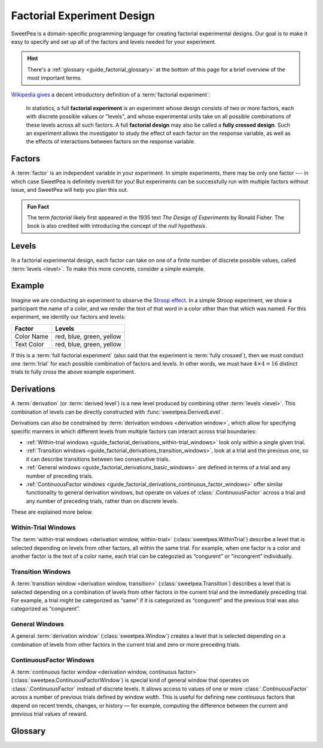 .. _guide_factorial_design:

Factorial Experiment Design
===========================

SweetPea is a domain-specific programming language for creating factorial
experimental designs. Our goal is to make it easy to specify and set up all of
the factors and levels needed for your experiment.

.. hint::

   There's a :ref:`glossary <guide_factorial_glossary>` at the bottom of this
   page for a brief overview of the most important terms.

`Wikipedia gives <https://en.wikipedia.org/wiki/Factorial_experiment>`_ a
decent introductory definition of a :term:`factorial experiment`:

    In statistics, a full **factorial experiment** is an experiment whose design
    consists of two or more factors, each with discrete possible values or
    "levels", and whose experimental units take on all possible combinations of
    these levels across all such factors. A full **factorial design** may also
    be called a **fully crossed design**. Such an experiment allows the
    investigator to study the effect of each factor on the response variable, as
    well as the effects of interactions between factors on the response
    variable.


.. _guide_factorial_factors:

Factors
-------

A :term:`factor` is an independent variable in your experiment. In simple
experiments, there may be only one factor --- in which case SweetPea is
definitely overkill for you! But experiments can be successfully run with
multiple factors without issue, and SweetPea will help you plan this out.

.. admonition:: Fun Fact

   The term *factorial* likely first appeared in the 1935 text *The Design of
   Experiments* by Ronald Fisher. The book is also credited with introducing the
   concept of the *null hypothesis*.


.. _guide_factorial_levels:

Levels
------

In a factorial experimental design, each factor can take on one of a finite
number of discrete possible values, called :term:`levels <level>`. To make this
more concrete, consider a simple example.


.. _guide_factorial_example:

Example
-------

Imagine we are conducting an experiment to observe the `Stroop effect
<https://en.wikipedia.org/wiki/Stroop_effect>`_. In a simple Stroop experiment,
we show a participant the name of a color, and we render the text of that word
in a color other than that which was named. For this experiment, we identify our
factors and levels:

==========  ========================
Factor      Levels
==========  ========================
Color Name  red, blue, green, yellow
Text Color  red, blue, green, yellow
==========  ========================

If this is a :term:`full factorial experiment` (also said that the experiment is
:term:`fully crossed`), then we must conduct one :term:`trial` for each possible
combination of factors and levels. In other words, we must have :math:`4 \times
4 = 16` distinct trials to fully cross the above example experiment.


.. _guide_factorial_derivations:

Derivations
-----------

A :term:`derivation` (or :term:`derived level`) is a new level produced by
combining other :term:`levels <level>`. This combination of levels can be
directly constructed with :func:`sweetpea.DerivedLevel`.

Derivations can also be constrained by :term:`derivation windows <derivation
window>`, which allow for specifying specific manners in which different levels
from multiple factors can interact across trial boundaries:

- :ref:`Within-trial windows
  <guide_factorial_derivations_within-trial_windows>`
  look only within a single given trial.
- :ref:`Transition windows <guide_factorial_derivations_transition_windows>`,
  look at a trial and the previous one, so it can describe transitions between
  two consecutive trials.
- :ref:`General windows <guide_factorial_derivations_basic_windows>` are defined
  in terms of a trial and any number of preceding trials.
- :ref:`ContinuousFactor windows <guide_factorial_derivations_continuous_factor_windows>` 
  offer similar functionality to general derivation windows, 
  but operate on values of :class:`.ContinuousFactor` across a trial 
  and any number of preceding trials, rather than on discrete levels.

These are explained more below.


.. _guide_factorial_derivations_within-trial_windows:

Within-Trial Windows
^^^^^^^^^^^^^^^^^^^^

The :term:`within-trial windows <derivation window, within-trial>`
(:class:`sweetpea.WithinTrial`) describe a level that
is selected depending on levels from other factors, all within the same trial.
For example, when one factor is a color and another factor is the text of a color name,
each trial can be categozied as “congurent” or “incongrent” individually.

.. _guide_factorial_derivations_transition_windows:

Transition Windows
^^^^^^^^^^^^^^^^^^

A :term:`transition window <derivation window, transition>`
(:class:`sweetpea.Transition`) describes a level that
is selected depending on a combination of levels from other factors in the
current trial and the immediately preceding trial. For example, a trial
might be categorized as “same” if it is categorized as “congurent”
and the previous trial was also categorized as “congurent”.


.. _guide_factorial_derivations_basic_windows:

General Windows
^^^^^^^^^^^^^^^

A general :term:`derivation window`
(:class:`sweetpea.Window`) creates a level that is selected
depending on a combination of levels from other factors in the current trial and
zero or more preceding trials.


.. _guide_factorial_derivations_continuous_factor_windows:

ContinuousFactor Windows
^^^^^^^^^^^^^^^^^^^^^^^^

A :term:`continuous factor window <derivation window, continuous factor>`
(:class:`sweetpea.ContinuousFactorWindow`) is special kind of general window 
that operates on :class:`.ContinuousFactor` instead of discrete levels. 
It allows access to values of one or more :class:`.ContinuousFactor` 
across a number of previous trials defined by window `width`. 
This is useful for defining new continuous factors that depend on recent trends, 
changes, or history — for example, computing the difference between the current 
and previous trial values of reward.


.. _guide_factorial_glossary:

Glossary
--------

.. glossary::

    constraint
      An element of an :term:`experiment design` that affects the generation of
      :term:`trials <trial>` for the experiment. For example, a constraint
      may exclude a particular combination of levels, it may prevent a certain
      number of levels from appearing in consecutive sequences, or it may
      increase the number of :term:`trials <trial>` in an experiment
      by establishing a minimum trial count.

    crossing
      Short for :term:`experiment crossing`.

    derivation
      An artificial :term:`level` that results from the combination of other
      levels. Also called a :term:`derived level`.

    derivation window
      A window constraining a :term:`derivation` that depends on a combination
      of :term:`levels <level>` from other :term:`factors <factor>` in the
      current trial and zero or more preceding trials.

    derivation window, transition
      A :term:`derivation window` that depends on a combination of :term:`levels
      <level>` from other :term:`factors <factor>` in the current trial and the
      immediately preceding trial.

    derivation window, within-trial
      A :term:`derivation window` that depends on :term:`levels <level>` from
      other :term:`factors <factor>`, all within the same trial.

    derivation window, continuous factor
      A :term:`continuous factor window` that operates over continuous-valued
      :term:`continuous factors <continuous factor>` rather than discrete levels. 
      It provides runtime access to a
      sliding window of numeric values across multiple trials.

    derived level
      See :term:`derivation`.

    design
      Short for :term:`experiment design`.

    experiment
      Usually, a particular instantiation of a sequence of :term:`trials <trial>`
      for an experiment design. When clear from context, “experiment” may be used
      instead as a shorthand for :term:`experiment design`.

    experiment crossing
      A subset of the :term:`factors <factor>` that define an
      experiment. Except as modified by exclusions and minimum-trials
      :term:`constraints <constraint>`, a sequence of :term:`trials <trial>` for an
      experiment combines every possible :term:`level` of each :term:`factor`
      in the crossing with every :term:`level` of every other :term:`factor`
      in the crossing. For a :term:`factor` that is not in the crossing,
      a :term:`level` is assigned independently or based on explicit
      :term:`constraints <constraint>` or :term:`derived levels <derived level>`.

    experiment design
      The set of factors and coonstraints that define an experiment
      and that determine the :term:`trials <trial>` of the experiment.

    factor
      An independent variable in a factorial experiment, composed of finitely
      many :term:`levels <level>`.

    continuous factor
      A factor whose values are sampled from a distribution function at runtime, 
      rather than chosen from a predefined list of discrete levels. 

    factorial experiment
      An experimental design measuring multiple independent variables (called
      :term:`factors <factor>`) consisting of finitely many discrete possible
      values (called :term:`levels <level>`). A factorial experiment can either
      be classified as a :term:`full factorial experiment` or a
      :term:`fractional factorial experiment`.

    fractional factorial experiment
      A :term:`factorial experiment` consisting of a specific subset of possible
      :term:`trials <trial>` that together expose meaningful information about
      important features of the problem without the resources or redundancy of a
      :term:`full factorial experiment`. An experiment of this nature is said to
      only be :term:`partially crossed`.

    full factorial experiment
      A :term:`factorial experiment` consisting of enough distinct :term:`trials
      <trial>` to independently observe each possible combination of
      :term:`factors <factor>` and :term:`levels <level>`. An experiment of this
      nature is said to be :term:`fully crossed`. Contrasts with a
      :term:`fractional factorial experiment`.

    fully crossed
      A :term:`factorial experiment` run with enough distinct :term:`trials
      <trial>` to be able to distinguish the effects of each :term:`factor` and
      :term:`level` from one another.

    level
      A discrete possible value that a :term:`factor` can have.

    partially crossed
      See :term:`fractional factorial experiment`.

    transition window
      See :term:`derivation window, transition`.

    trial
      An individual event in an experiment that is defined by a
      combination of levels. The numebr of trials contained in an
      experiment is determined in part by the number of :term:`factors
      <factor>` and :term:`levels <level>` in the experiment design
      and the way that they are crossed.

    window
      See :term:`derivation window`.

    within-trial derivation
      See :term:`derivation window, within-trial`.

    continuous factor window
      See :term:`derivation window, continuous factor`.

